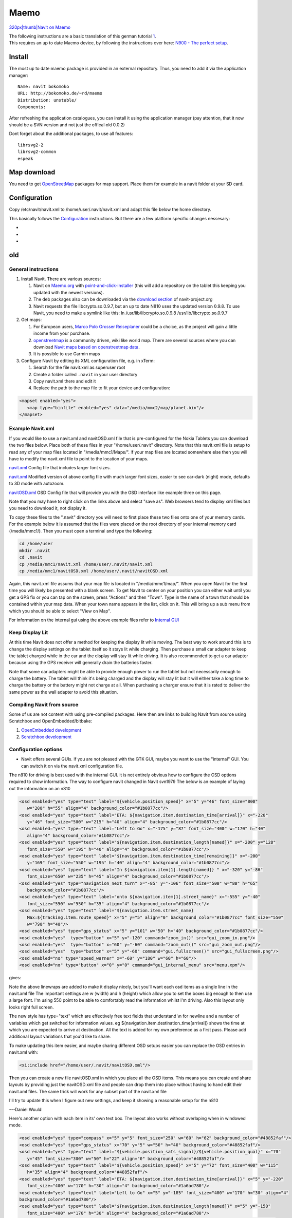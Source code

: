 Maemo
=====

.. raw:: mediawiki

   {{note|Currently we don't provide an official Maemo build!}}

`320px|thumb|Navit on Maemo <image:GuiInternalWithMapOnMaemo.png>`__

| The following instructions are a basic translation of this german
  tutorial `1 <http://ccc.zerties.org/index.php/Navit_auf_n900>`__.
| This requires an up to date Maemo device, by following the
  instructions over here: `N900 - The perfect
  setup <http://wiki.maemo.org/N900_The_Perfect_Setup>`__.

Install
-------

The most up to date maemo package is provided in an external repository.
Thus, you need to add it via the application manager:

::

   Name: navit bokomoko
   URL: http://bokomoko.de/~rd/maemo
   Distribution: unstable/
   Components:

After refreshing the application catalogues, you can install it using
the application manager (pay attention, that it now should be a SVN
version and not just the offical old 0.0.2)

Dont forget about the additional packages, to use all features:

::

   librsvg2-2
   librsvg2-common
   espeak

.. _map_download:

Map download
------------

You need to get `OpenStreetMap <OpenStreetMap>`__ packages for map
support. Place them for example in a navit folder at your SD card.

Configuration
-------------

Copy /etc/navit/navit.xml to /home/user/.navit/navit.xml and adapt this
file below the home directory.

This basically follows the `Configuration <Configuration>`__
instructions. But there are a few platform specific changes nessesary:

-  
-  
-  

old
---

.. _general_instructions:

General instructions
~~~~~~~~~~~~~~~~~~~~

#. Install Navit. There are various sources:

   #. Navit on
      `Maemo.org <http://maemo.org/downloads/product/OS2008/navit/>`__
      with
      `point-and-click-installer <http://maemo.org/downloads/product/raw/OS2008/navit/?get_installfile>`__
      (this will add a repository on the tablet this keeping you updated
      with the newest versions).
   #. The deb packages also can be downloaded via the `download
      section <http://download.navit-project.org/navit/n800/svn/>`__ of
      navit-project.org
   #. Navit requests the file libcrypto.so.0.9.7, but an up to date N810
      uses the updated version 0.9.8. To use Navit, you need to make a
      symlink like this:
      ln /usr/lib/libcrypto.so.0.9.8 /usr/lib/libcrypto.so.0.9.7

#. Get maps:

   #. For European users, `Marco Polo Grosser
      Reiseplaner <Marco_Polo_Grosser_Reiseplaner>`__ could be a choice,
      as the project will gain a little income from your purchase.
   #. `openstreetmap <http://openstreetmap.org>`__ is a community
      driven, wiki like world map. There are several sources where you
      can download `Navit maps based on openstreetmap
      data <OpenStreetMap>`__.
   #. It is possible to use Garmin maps

#. Configure Navit by editing its XML configuration file, e.g. in xTerm:

   #. Search for the file navit.xml as superuser root
   #. Create a folder called ``.navit`` in your user directory
   #. Copy navit.xml there and edit it
   #. Replace the path to the map file to fit your device and
      configuration:

.. code:: xml

    <mapset enabled="yes">
       <map type="binfile" enabled="yes" data="/media/mmc2/map/planet.bin"/>
    </mapset>

.. _example_navit.xml:

Example Navit.xml
~~~~~~~~~~~~~~~~~

If you would like to use a navit.xml and navitOSD.xml file that is
pre-configured for the Nokia Tablets you can download the two files
below. Place both of these files in your "/home/user/.navit" directory.
Note that this navit.xml file is setup to read any of your map files
located in "/media/mmc1/Maps/". If your map files are located somewhere
else then you will have to modify the navit.xml file to point to the
location of your maps.

`navit.xml <http://www.barkmunchers.com/navit/navit.xml>`__ Config file
that includes larger font sizes.

`navit.xml <https://docs.google.com/open?id=0B8-rxrBBCBKuYmM3YTJlNzAtMDRmNi00MDdiLTllMmYtZmZjMDkwMTUwYzk1>`__
Modified version of above config file with much larger font sizes,
easier to see car-dark (night) mode, defaults to 3D mode with autozoom.

`navitOSD.xml <http://www.barkmunchers.com/navit/navitOSD.xml>`__ OSD
Config file that will provide you with the OSD interface like example
three on this page.

Note that you may have to right click on the links above and select
"save as". Web browsers tend to display xml files but you need to
download it, not display it.

To copy these files to the ".navit" directory you will need to first
place these two files onto one of your memory cards. For the example
below it is assumed that the files were placed on the root directory of
your internal memory card (/media/mmc1/). Then you must open a terminal
and type the following:

.. code:: bash

    cd /home/user
    mkdir .navit
    cd .navit
    cp /media/mmc1/navit.xml /home/user/.navit/navit.xml
    cp /media/mmc1/navitOSD.xml /home/user/.navit/navitOSD.xml

Again, this navit.xml file assums that your map file is located in
"/media/mmc1/map/". When you open Navit for the first time you will
likely be presented with a blank screen. To get Navit to center on your
position you can either wait until you get a GPS fix or you can tap on
the screen, press "Actions" and then "Town". Type in the name of a town
that should be contained within your map data. When your town name
appears in the list, click on it. This will bring up a sub menu from
which you should be able to select "View on Map".

For information on the internal gui using the above example files refer
to `Internal GUI <Internal_GUI>`__

.. _keep_display_lit:

Keep Display Lit
~~~~~~~~~~~~~~~~

At this time Navit does not offer a method for keeping the display lit
while moving. The best way to work around this is to change the display
settings on the tablet itself so it stays lit while charging. Then
purchase a small car adapter to keep the tablet charged while in the car
and the display will stay lit while driving. It is also recommended to
get a car adapter because using the GPS receiver will generally drain
the batteries faster.

Note that some car adapters might be able to provide enough power to run
the tablet but not necessarily enough to charge the battery. The tablet
will think it's being charged and the display will stay lit but it will
either take a long time to charge the battery or the battery might not
charge at all. When purchasing a charger ensure that it is rated to
deliver the same power as the wall adapter to avoid this situation.

.. _compiling_navit_from_source:

Compiling Navit from source
~~~~~~~~~~~~~~~~~~~~~~~~~~~

Some of us are not content with using pre-compiled packages. Here then
are links to building Navit from source using Scratchbox and
OpenEmbedded/bitbake:

#. `OpenEmbedded development <OpenEmbedded_development>`__
#. `Scratchbox development <Scratchbox_development>`__

.. _configuration_options:

Configuration options
~~~~~~~~~~~~~~~~~~~~~

-  Navit offers several GUIs. If you are not pleased with the GTK GUI,
   maybe you want to use the "internal" GUI. You can switch it on via
   the navit.xml configuration file.

The n810 for driving is best used with the internal GUI. it is not
entirely obvious how to configure the OSD options required to show
information. The way to configure navit changed in Navit svn1979 The
below is an example of laying out the information on an n810

.. code:: xml

    <osd enabled="yes" type="text" label="${vehicle.position_speed}" x="5" y="46" font_size="800"
       w="200" h="55" align="4" background_color="#1b0877cc"/>
    <osd enabled="yes" type="text" label="ETA: ${navigation.item.destination_time[arrival]}" x="-220"
       y="46" font_size="500" w="215" h="40" align="4" background_color="#1b0877cc"/> 
    <osd enabled="yes" type="text" label="Left to Go" x="-175" y="87" font_size="400" w="170" h="40"
       align="4" background_color="#1b0877cc"/>
    <osd enabled="yes" type="text" label="${navigation.item.destination_length[named]}" x="-200" y="128"
       font_size="550" w="195" h="40" align="4" background_color="#1b0877cc"/>
    <osd enabled="yes" type="text" label="${navigation.item.destination_time[remaining]}" x="-200"
       y="169" font_size="550" w="195" h="40" align="4" background_color="#1b0877cc"/>
    <osd enabled="yes" type="text" label="In ${navigation.item[1].length[named]} " x="-320" y="-86"
       font_size="650" w="235" h="45" align="4" background_color="#1b0877cc"/> 
    <osd enabled="yes" type="navigation_next_turn" x="-85" y="-106" font_size="500" w="80" h="65"
       background_color="#1b0877cc"/>  
    <osd enabled="yes" type="text" label="onto ${navigation.item[1].street_name}" x="-555" y="-40"
       font_size="550" w="550" h="35" align="4" background_color="#1b0877cc"/>
    <osd enabled="yes" type="text" label="${navigation.item.street_name} 
       Max:${tracking.item.route_speed}" x="5" y="5" align="0" background_color="#1b0877cc" font_size="550"
       w="790" h="40"/>    
    <osd enabled="yes" type="gps_status" x="5" y="101" w="50" h="40" background_color="#1b0877cc"/>
    <osd enabled="yes"  type="button" x="5" y="-120" command="zoom_in()" src="gui_zoom_in.png"/>
    <osd enabled="yes"  type="button" x="60" y="-60" command="zoom_out()" src="gui_zoom_out.png"/> 
    <osd enabled="yes"  type="button" x="5" y="-60" command="gui.fullscreen()" src="gui_fullscreen.png"/>
    <osd enabled="no" type="speed_warner" x="-60" y="180" w="60" h="60"/> 
    <osd enabled="no" type="button" x="0" y="0" command="gui_internal_menu" src="menu.xpm"/>

gives: |Screenshot-2009-02-06-21-59-28.png|

Note the above linewraps are added to make it display nicely, but you'll
want each osd items as a single line in the navit.xml file The important
settings are w (width) and h (height) which allow you to set the boxes
big enough to then use a large font. I'm using 550 point to be able to
comfortably read the information whilst I'm driving. Also this layout
only looks right full screen.

The new style has type="text" which are effectively free text fields
that understand \\n for newline and a number of variables which get
switched for information values. eg
${navigation.item.destination_time[arrival]} shows the time at which you
are expected to arrive at destination. All the text is added for my own
preference as a first pass. Please add additional layout variations that
you'd like to share.

To make updating this item easier, and maybe sharing different OSD
setups easier you can replace the OSD entries in navit.xml with:

.. code:: xml

    <xi:include href="/home/user/.navit/navitOSD.xml"/>

Then you can create a new file navitOSD.xml in which you place all the
OSD items. This means you can create and share layouts by providing just
the navitOSD.xml file and people can drop them into place without having
to hand edit their navit.xml files. The same trick will work for any
subset part of the navit.xml file

I'll try to update this when I figure out new settings, and keep it
showing a reasonable setup for the n810

---Daniel Would

Here's another option with each item in its' own text box. The layout
also works without overlaping when in windowed mode.

.. code:: xml

    <osd enabled="yes" type="compass" x="5" y="5" font_size="250" w="60" h="62" background_color="#48852faf"/>
    <osd enabled="yes" type="gps_status" x="70" y="5" w="50" h="40" background_color="#48852faf"/>
    <osd enabled="yes" type="text" label="${vehicle.position_sats_signal}/${vehicle.position_qual}" x="70"
       y="45" font_size="300" w="50" h="22" align="0" background_color="#48852faf"/>
    <osd enabled="yes" type="text" label="${vehicle.position_speed}" x="5" y="72" font_size="400" w="115"
       h="35" align="4" background_color="#48852faf"/>
    <osd enabled="yes" type="text" label="ETA: ${navigation.item.destination_time[arrival]}" x="5" y="-220"
       font_size="400" w="170" h="30" align="4" background_color="#1a6ad780"/>
    <osd enabled="yes" type="text" label="Left to Go" x="5" y="-185" font_size="400" w="170" h="30" align="4"
    background_color="#1a6ad780"/>
    <osd enabled="yes" type="text" label="${navigation.item.destination_length[named]}" x="5" y="-150" 
       font_size="400" w="170" h="30" align="4" background_color="#1a6ad780"/>
    <osd enabled="yes" type="text" label="${navigation.item.destination_time[remaining]}" x="5" y="-115" 
       font_size="400" w="170" h="30" align="4" background_color="#1a6ad780"/>
    <osd enabled="yes" type="text" label="In ${navigation.item[1].length[named]} " x="5" y="-40" 
       font_size="500" w="235" h="35" align="4" background_color="#000000c8"/>
    <osd enabled="yes" type="navigation_next_turn" x="245" y="-45" font_size="500" w="60" h="40"
       background_color="#000000c8"/>
    <osd enabled="yes" type="text" label="onto ${navigation.item[1].street_name}" x="310" y="-40"
       font_size="500" w="485" h="35" align="4" background_color="#000000c8"/>
    <osd enabled="yes" type="text" label="${navigation.item.street_name}" x="150" y="5"  font_size="500"
       w="500" h="35" align="0" background_color="#ff71004b"/> 
    <osd enabled="yes" type="button" x="-60" y="0" command="zoom_in()" src="gui_zoom_in.png"/>
    <osd enabled="yes" type="toggle_announcer" x="-65" y="95" w="60" h="60" background_color="#1a6ad700"/>
    <osd enabled="yes" type="button" x="-60" y="200" command="gui.fullscreen()" src="gui_fullscreen.png"/>
    <osd enabled="yes" type="button" x="-60" y="-105" command="zoom_out()" src="gui_zoom_out.png"/> 

gives:|osd2.png|

This gives a nice display with (to me) similar information grouped by
color. However, the text can be difficult to read, so I have changed all
the background colors to 000000c8. Very readable and still slightly
transparent.

The speaker icon is to toggle the announcer on/off (color is 00000000,
transparent), but isn't working at this time.

I am also using some changes suggested by Daniel Would which change the
navigation to same size as the street, and place the blue line on top of
the street.

---lemmyslender

Here is a third option. This is designed for full screen mode but will
work okay in windowed mode with some minor overlap of the compass. Note
that the text sizes for all map labels was increased by 4 points to make
the street names easier to read on the tablet. To accomplish this please
reference the following link `Configuration <Configuration>`__. The link
also shows how you can change the font types used for labels for easier
reading.

.. code:: xml

    <osd enabled="yes" type="compass" x="-110" y="-60" font_size="250" w="60" h="60" background_color="#000000c8"/>
    <osd enabled="yes" type="gps_status" x="-50" y="-60" w="50" h="40" background_color="#000000c8"/>
    <osd enabled="yes" type="text" label="${vehicle.position_sats_signal}/${vehicle.position_qual}" x="-50" y="-20" 
       font_size="250" w="50" h="20" align="0" background_color="#000000c8"/>
    <osd enabled="yes" type="text" label="${vehicle.position_speed}" x="0" y="-60" font_size="400" w="110" h="60" 
       align="4" background_color="#000000c8"/>
    <osd enabled="yes" type="text" label="ETA: ${navigation.item.destination_time[arrival]}" x="110" y="-30" 
       font_size="300" w="170" h="30" align="4" background_color="#000000c8"/>
    <osd enabled="yes" type="text" label="${navigation.item.destination_length[named]}" x="280" y="-30" 
       font_size="300" w="170" h="30" align="4" background_color="#000000c8"/>
    <osd enabled="yes" type="text" label="${navigation.item.destination_time[remaining]}" x="450" y="-30" 
       font_size="300" w="240" h="30" align="4" background_color="#000000c8"/>
    <osd enabled="yes" type="text" label="In ${navigation.item[1].length[named]} " x="0" y="0" font_size="500" 
       w="245" h="40" align="4" background_color="#000000c8"/>
    <osd enabled="yes" type="navigation_next_turn" x="245" y="0" font_size="500" w="60" h="40" background_color="#000000c8" 
       icon_src="$NAVIT_SHAREDIR/xpm/%s_wh_48_48.png" />
    <osd enabled="yes" type="text" label="Onto ${navigation.item[1].street_name}" x="305" y="0" font_size="500" 
       w="495" h="40" align="4" background_color="#000000c8"/>
    <osd enabled="yes" type="text" label="${navigation.item.street_name}" x="110" y="-60"  font_size="500" 
       w="580" h="30" align="0" background_color="#000000c8"/>
    <osd enabled="yes" type="button" x="-60" y="50" command="zoom_in()" src="gui_zoom_in.png"/>
    <osd enabled="yes" type="toggle_announcer" x="-65" y="130" w="60" h="60" background_color="#1a6ad700"/>
    <osd enabled="yes" type="button" x="-60" y="220" command="gui.fullscreen()" src="gui_fullscreen.png"/>
    <osd enabled="yes" type="button" x="-60" y="-120" command="zoom_out()" src="gui_zoom_out.png"/>

gives:|N810-OSD-Home.png|

---SLAM-ER

.. _n900_instructions:

N900 instructions
~~~~~~~~~~~~~~~~~

Download
`this <http://talk.maemo.org/attachment.php?attachmentid=31222&d=1362222041>`__,
unzip it to ~.navit/ and everything should work (you only need to
download some maps and either edit maps.xml or name them as I named
them). Note that to test speaking, you need GPS lock first. You may want
to made adjustments to the setup, look around this wiki and have a look
at this `maemo forum
thread <http://talk.maemo.org/showthread.php?p=1253609>`__.

gives:|N900-OSD.png|

`Sup <User:Sup>`__ (`talk <User_talk:Sup>`__) 16:41, 9 January 2013
(CET)

.. _icon_source_setting_for_osd:

Icon source setting for OSD
~~~~~~~~~~~~~~~~~~~~~~~~~~~

The N8x0 platform (and possibly others) is not very supportive of .svg
image files. Navit on the other hand relies heavily on svg. The result
is often missing images from your display. In the examples above you may
need to replace the .svg with .png. The solution for Next Turn is to use
the following config addition:

.. code:: xml

    <osd enabled="yes" type="navigation_next_turn" x="325" y="-135" w="150" h="100" align="15" 
    background_color="#a60c0f00" icon_src="$NAVIT_SHAREDIR/xpm/%s_wh_48_48.png" />

Note the icon_src parameter specifies the template for the image file
names. This should work for all OSD items.

.. _using_tracks:

Using Tracks
~~~~~~~~~~~~

-  It is possible to make Navit recording and displaying a track. First
   let Navit record the track in the vehicle section, then add the
   resulting file to the mapset section:

.. code:: xml

   <log type="textfile" data="/home/user/.navit/tracks/ActiveLog.txt" flush_size="1000" overwrite="30" />
   ...
   <map type="textfile" enabled="yes" data="/home/user/.navit/tracks/ActiveLog.txt"/>

.. _using_navit:

Using Navit
~~~~~~~~~~~

If everything went fine, Navit can be started from the menu and you
should see the map on the display. In the upper panel of the tablet, you
should see a satellite icon with a green tail, indicating that your
device has a GPS fix. If so, Navit should show your current position on
the map.

.. _starting_gpsd_manually:

Starting GPSd manually
~~~~~~~~~~~~~~~~~~~~~~

Navit does not necessarily start the GPS subsystem (driver and gpsd) on
the Tablet. Therefore you need to do this by starting another
application (Map, Gpxview) which is capable of starting it. This "helper
application" needs to run as long as you want to use Navit.

As of SVN 1843 (Dec 19, 2008) Navit for N800 will autostart gpsd if your
GPS BT receiver is on. For N810 this will work with the internal GPS
receiver as well.

.. _starting_gpsd_automatically:

Starting GPSd automatically
~~~~~~~~~~~~~~~~~~~~~~~~~~~

Some additional details (Nov 28, 2008): I spent an evening getting Navit
working on my N800, here are what else you need to do on Diablo with a
Bluetooth GPS

#. Install bluez-utils-test, have to get this from a Chinook repository
   for now
#. Follow the instructions here
   `2 <http://maemo.org/community/oldwiki/bluetoothgps/>`__

As of SVN 1843 (Dec 19, 2008) Navit for N8x0 will autostart gpsd for
you, at least on the device itself. If you are running Navit under
Scratchbox then you will need to get gps data from somewhere. On the
ARMEL target, there does not seem to be a way to connect to ``gpsd``
running elsewhere. If running under the X86 target, running ``gpsd``
under your native OS will allow gps data to get to Navit.

Notes
~~~~~

-  The navit project has a project page on the maemo garage site,
   https://garage.maemo.org/projects/navit/. But we are considering
   discontinuing this as it duplicates most or all of what this wiki is
   about.
-  The first binary version of navit for the Internet Tablets was
   created on another site, http://www.tecdencia.net/navit/.
-  We (dwould, gerritv) are now one of the admins for
   http://maemo.org/downloads/product/OS2008/navit/. In the 2 hours
   since this was activated for Click To Install from the daily SVN,
   there were already 7 downloads!

osd enabled="yes" type="text" label="In
${navigation.item[1].length[named]} " x="-320" y="-86"

``   font_size="650" w="235" h="45" align="4" background_color="#1b0877cc"/>``

osd enabled="yes" type="text"
label="${navigation.item.destination_time[remaining]}" x="-200"

``   y="169" font_size="550" w="195" h="40" align="4" background_color="#1b0877cc"/>``

.. |Screenshot-2009-02-06-21-59-28.png| image:: Screenshot-2009-02-06-21-59-28.png
.. |osd2.png| image:: osd2.png
.. |N810-OSD-Home.png| image:: N810-OSD-Home.png
.. |N900-OSD.png| image:: N900-OSD.png

